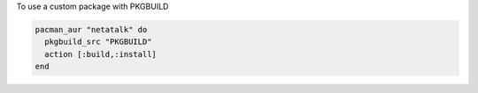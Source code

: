 .. This is an included how-to. 

To use a custom package with PKGBUILD

.. code-block:: ruby

   pacman_aur "netatalk" do
     pkgbuild_src "PKGBUILD"
     action [:build,:install]
   end
